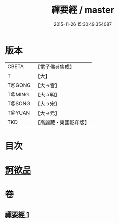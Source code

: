 #+TITLE: 禪要經 / master
#+DATE: 2015-11-26 15:30:49.354087
* 版本
 |     CBETA|【電子佛典集成】|
 |         T|【大】     |
 |    T@GONG|【大→宮】   |
 |    T@MING|【大→明】   |
 |    T@SONG|【大→宋】   |
 |    T@YUAN|【大→元】   |
 |       TKD|【高麗藏・東國影印版】|

* 目次
* [[file:KR6i0246_001.txt::001-0237c21][訶欲品]]
* 卷
** [[file:KR6i0246_001.txt][禪要經 1]]
